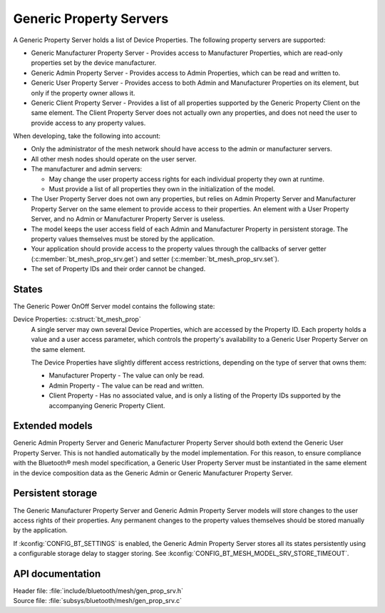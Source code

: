 .. _bt_mesh_prop_srv_readme:

Generic Property Servers
########################

A Generic Property Server holds a list of Device Properties.
The following property servers are supported:

- Generic Manufacturer Property Server - Provides access to Manufacturer Properties, which are read-only properties set by the device manufacturer.
- Generic Admin Property Server - Provides access to Admin Properties, which can be read and written to.
- Generic User Property Server - Provides access to both Admin and Manufacturer Properties on its element, but only if the property owner allows it.
- Generic Client Property Server - Provides a list of all properties supported by the Generic Property Client on the same element.
  The Client Property Server does not actually own any properties, and does not need the user to provide access to any property values.

When developing, take the following into account:

* Only the administrator of the mesh network should have access to the admin or manufacturer servers.
* All other mesh nodes should operate on the user server.
* The manufacturer and admin servers:

  * May change the user property access rights for each individual property they own at runtime.
  * Must provide a list of all properties they own in the initialization of the model.

* The User Property Server does not own any properties, but relies on Admin Property Server and Manufacturer Property Server on the same element to provide access to their properties.
  An element with a User Property Server, and no Admin or Manufacturer Property Server is useless.
* The model keeps the user access field of each Admin and Manufacturer Property in persistent storage.
  The property values themselves must be stored by the application.
* Your application should provide access to the property values through the callbacks of server getter (:c:member:`bt_mesh_prop_srv.get`) and setter (:c:member:`bt_mesh_prop_srv.set`).
* The set of Property IDs and their order cannot be changed.

States
======

The Generic Power OnOff Server model contains the following state:

Device Properties: :c:struct:`bt_mesh_prop`
    A single server may own several Device Properties, which are accessed by the Property ID.
    Each property holds a value and a user access parameter, which controls the property's availability to a Generic User Property Server on the same element.

    The Device Properties have slightly different access restrictions, depending on the type of server that owns them:

    * Manufacturer Property - The value can only be read.
    * Admin Property - The value can be read and written.
    * Client Property - Has no associated value, and is only a listing of the Property IDs supported by the accompanying Generic Property Client.

Extended models
===============

Generic Admin Property Server and Generic Manufacturer Property Server should both extend the Generic User Property Server.
This is not handled automatically by the model implementation.
For this reason, to ensure compliance with the Bluetooth® mesh model specification, a Generic User Property Server must be instantiated in the same element in the device composition data as the Generic Admin or Generic Manufacturer Property Server.

Persistent storage
==================

The Generic Manufacturer Property Server and Generic Admin Property Server models will store changes to the user access rights of their properties.
Any permanent changes to the property values themselves should be stored manually by the application.

If :kconfig:`CONFIG_BT_SETTINGS` is enabled, the Generic Admin Property Server stores all its states persistently using a configurable storage delay to stagger storing.
See :kconfig:`CONFIG_BT_MESH_MODEL_SRV_STORE_TIMEOUT`.

API documentation
=================

| Header file: :file:`include/bluetooth/mesh/gen_prop_srv.h`
| Source file: :file:`subsys/bluetooth/mesh/gen_prop_srv.c`

.. doxygengroup:: bt_mesh_prop_srv
   :project: nrf
   :members:
